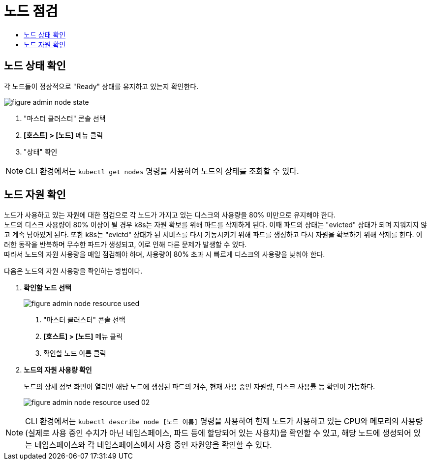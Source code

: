= 노드 점검
:toc:
:toc-title:

== 노드 상태 확인

각 노드들이 정상적으로 "Ready" 상태를 유지하고 있는지 확인한다.

image::../images/figure_admin_node_state.png[]
<1> "마스터 클러스터" 콘솔 선택
<2> *[호스트] > [노드]* 메뉴 클릭
<3> "상태" 확인

NOTE: CLI 환경에서는 `kubectl get nodes` 명령을 사용하여 노드의 상태를 조회할 수 있다.

== 노드 자원 확인

노드가 사용하고 있는 자원에 대한 점검으로 각 노드가 가지고 있는 디스크의 사용량을 80% 미만으로 유지해야 한다. +
노드의 디스크 사용량이 80% 이상이 될 경우 k8s는 자원 확보를 위해 파드를 삭제하게 된다. 이때 파드의 상태는 "evicted" 상태가 되며 지워지지 않고 계속 남아있게 된다. 또한 k8s는 "evictd" 상태가 된 서비스를 다시 기동시키기 위해 파드를 생성하고 다시 자원을 확보하기 위해 삭제를 한다. 이러한 동작을 반복하며 무수한 파드가 생성되고, 이로 인해 다른 문제가 발생할 수 있다. +
따라서 노드의 자원 사용량을 매일 점검해야 하며, 사용량이 80% 초과 시 빠르게 디스크의 사용량을 낮춰야 한다.

다음은 노드의 자원 사용량을 확인하는 방법이다.

. *확인할 노드 선택*
+
image::../images/figure_admin_node_resource_used.png[]
<1> "마스터 클러스터" 콘솔 선택
<2> *[호스트] > [노드]* 메뉴 클릭
<3> 확인할 노드 이름 클릭

. *노드의 자원 사용량 확인*
+
노드의 상세 정보 화면이 열리면 해당 노드에 생성된 파드의 개수, 현재 사용 중인 자원량, 디스크 사용률 등 확인이 가능하다.
+
image::../images/figure_admin_node_resource_used_02.png[]


NOTE: CLI 환경에서는 `kubectl describe node [노드 이름]` 명령을 사용하여 현재 노드가 사용하고 있는 CPU와 메모리의 사용량(실제로 사용 중인 수치가 아닌 네임스페이스, 파드 등에 할당되어 있는 사용치)을 확인할 수 있고, 해당 노드에 생성되어 있는 네임스페이스와 각 네임스페이스에서 사용 중인 자원양을 확인할 수 있다.